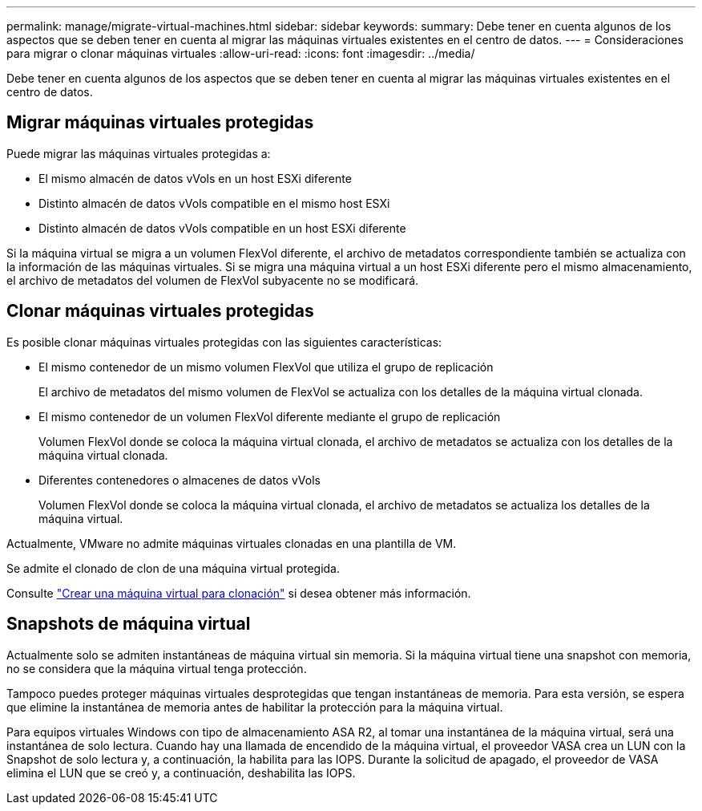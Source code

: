 ---
permalink: manage/migrate-virtual-machines.html 
sidebar: sidebar 
keywords:  
summary: Debe tener en cuenta algunos de los aspectos que se deben tener en cuenta al migrar las máquinas virtuales existentes en el centro de datos. 
---
= Consideraciones para migrar o clonar máquinas virtuales
:allow-uri-read: 
:icons: font
:imagesdir: ../media/


[role="lead"]
Debe tener en cuenta algunos de los aspectos que se deben tener en cuenta al migrar las máquinas virtuales existentes en el centro de datos.



== Migrar máquinas virtuales protegidas

Puede migrar las máquinas virtuales protegidas a:

* El mismo almacén de datos vVols en un host ESXi diferente
* Distinto almacén de datos vVols compatible en el mismo host ESXi
* Distinto almacén de datos vVols compatible en un host ESXi diferente


Si la máquina virtual se migra a un volumen FlexVol diferente, el archivo de metadatos correspondiente también se actualiza con la información de las máquinas virtuales. Si se migra una máquina virtual a un host ESXi diferente pero el mismo almacenamiento, el archivo de metadatos del volumen de FlexVol subyacente no se modificará.



== Clonar máquinas virtuales protegidas

Es posible clonar máquinas virtuales protegidas con las siguientes características:

* El mismo contenedor de un mismo volumen FlexVol que utiliza el grupo de replicación
+
El archivo de metadatos del mismo volumen de FlexVol se actualiza con los detalles de la máquina virtual clonada.

* El mismo contenedor de un volumen FlexVol diferente mediante el grupo de replicación
+
Volumen FlexVol donde se coloca la máquina virtual clonada, el archivo de metadatos se actualiza con los detalles de la máquina virtual clonada.

* Diferentes contenedores o almacenes de datos vVols
+
Volumen FlexVol donde se coloca la máquina virtual clonada, el archivo de metadatos se actualiza los detalles de la máquina virtual.



Actualmente, VMware no admite máquinas virtuales clonadas en una plantilla de VM.

Se admite el clonado de clon de una máquina virtual protegida.

Consulte https://techdocs.broadcom.com/us/en/vmware-cis/vsphere/vsphere/7-0/vsphere-virtual-machine-administration-guide-7-0/deploying-virtual-machinesvm-admin/clone-an-existing-virtual-machine-h5vm-admin.html["Crear una máquina virtual para clonación"] si desea obtener más información.



== Snapshots de máquina virtual

Actualmente solo se admiten instantáneas de máquina virtual sin memoria. Si la máquina virtual tiene una snapshot con memoria, no se considera que la máquina virtual tenga protección.

Tampoco puedes proteger máquinas virtuales desprotegidas que tengan instantáneas de memoria.  Para esta versión, se espera que elimine la instantánea de memoria antes de habilitar la protección para la máquina virtual.

Para equipos virtuales Windows con tipo de almacenamiento ASA R2, al tomar una instantánea de la máquina virtual, será una instantánea de solo lectura. Cuando hay una llamada de encendido de la máquina virtual, el proveedor VASA crea un LUN con la Snapshot de solo lectura y, a continuación, la habilita para las IOPS. Durante la solicitud de apagado, el proveedor de VASA elimina el LUN que se creó y, a continuación, deshabilita las IOPS.
